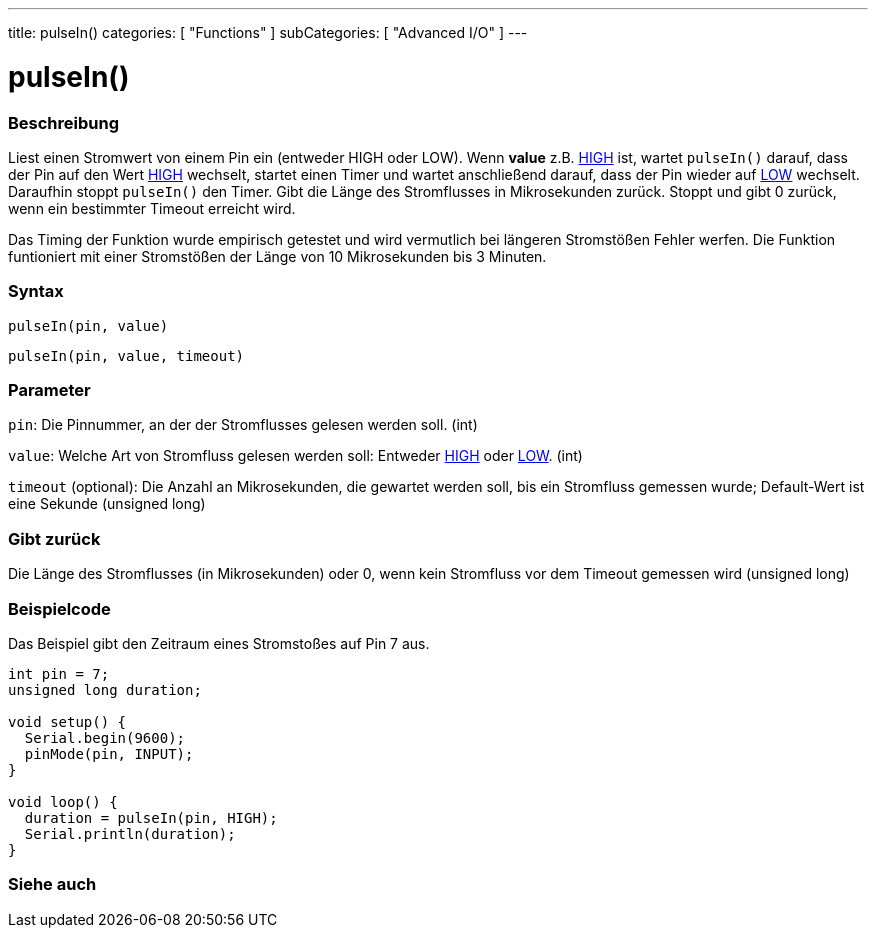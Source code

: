 ---
title: pulseIn()
categories: [ "Functions" ]
subCategories: [ "Advanced I/O" ]
---





= pulseIn()


// OVERVIEW SECTION STARTS
[#overview]
--

[float]
=== Beschreibung
Liest einen Stromwert von einem Pin ein (entweder HIGH oder LOW). Wenn *value* z.B. link:../../../variables/constants/constants/[HIGH] ist, wartet `pulseIn()` darauf, dass der Pin auf den Wert link:../../../variables/constants/constants/[HIGH] wechselt, startet einen Timer und wartet anschließend darauf, dass der Pin wieder auf link:../../../variables/constants/constants/[LOW] wechselt. Daraufhin stoppt `pulseIn()` den Timer. Gibt die Länge des Stromflusses in Mikrosekunden zurück. Stoppt und gibt 0 zurück, wenn ein bestimmter Timeout erreicht wird.

Das Timing der Funktion wurde empirisch getestet und wird vermutlich bei längeren Stromstößen Fehler werfen. Die Funktion funtioniert mit einer Stromstößen der Länge von 10 Mikrosekunden bis 3 Minuten.
[%hardbreaks]


[float]
=== Syntax
`pulseIn(pin, value)`

`pulseIn(pin, value, timeout)`

[float]
=== Parameter
`pin`: Die Pinnummer, an der der Stromflusses gelesen werden soll. (int)

`value`: Welche Art von Stromfluss gelesen werden soll: Entweder link:../../../variables/constants/constants/[HIGH] oder link:../../../variables/constants/constants/[LOW]. (int)

`timeout` (optional): Die Anzahl an Mikrosekunden, die gewartet werden soll, bis ein Stromfluss gemessen wurde; Default-Wert ist eine Sekunde (unsigned long)

[float]
=== Gibt zurück
Die Länge des Stromflusses (in Mikrosekunden) oder 0, wenn kein Stromfluss vor dem Timeout gemessen wird (unsigned long)

--
// OVERVIEW SECTION ENDS




// HOW TO USE SECTION STARTS
[#howtouse]
--

[float]
=== Beispielcode
// Describe what the example code is all about and add relevant code   ►►►►► THIS SECTION IS MANDATORY ◄◄◄◄◄
Das Beispiel gibt den Zeitraum eines Stromstoßes auf Pin 7 aus.

[source,arduino]
----
int pin = 7;
unsigned long duration;

void setup() {
  Serial.begin(9600);
  pinMode(pin, INPUT);
}

void loop() {
  duration = pulseIn(pin, HIGH);
  Serial.println(duration);
}
----
[%hardbreaks]

--
// HOW TO USE SECTION ENDS


// SEE ALSO SECTION
[#see_also]
--

[float]
=== Siehe auch

--
// SEE ALSO SECTION ENDS

